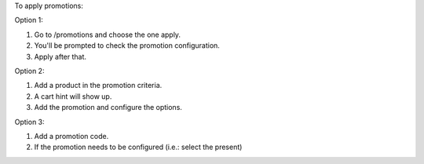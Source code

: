 To apply promotions:

Option 1:

#. Go to /promotions and choose the one apply.
#. You'll be prompted to check the promotion configuration.
#. Apply after that.

Option 2:

#. Add a product in the promotion criteria.
#. A cart hint will show up.
#. Add the promotion and configure the options.

Option 3:

#. Add a promotion code.
#. If the promotion needs to be configured (i.e.: select the present)
